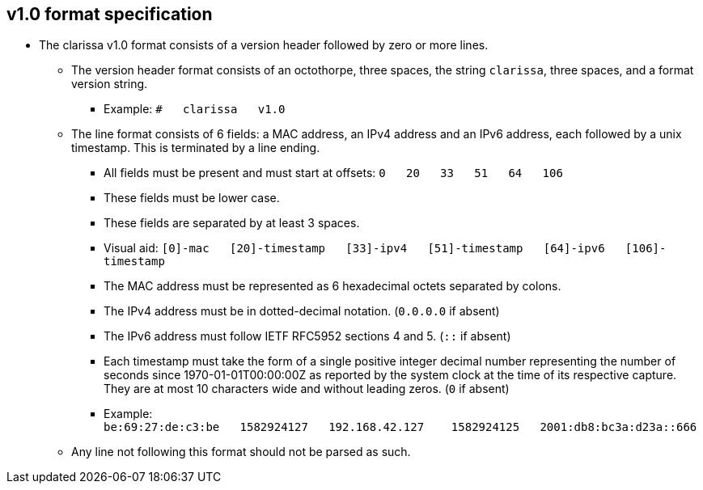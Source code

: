== v1.0 format specification
* The clarissa v1.0 format consists of a version header followed by zero or more lines.
** The version header format consists of an octothorpe, three spaces, the string `clarissa`, three spaces, and a format version string.
*** Example: `#{nbsp}{nbsp}{nbsp}clarissa{nbsp}{nbsp}{nbsp}v1.0`
** The line format consists of 6 fields: a MAC address, an IPv4 address and an IPv6 address, each followed by a unix timestamp. This is terminated by a line ending.
*** All fields must be present and must start at offsets: `0{nbsp}{nbsp}{nbsp}20{nbsp}{nbsp}{nbsp}33{nbsp}{nbsp}{nbsp}51{nbsp}{nbsp}{nbsp}64{nbsp}{nbsp}{nbsp}106`
*** These fields must be lower case.
*** These fields are separated by at least 3 spaces.
*** Visual aid: `[0]-mac{nbsp}{nbsp}{nbsp}[20]-timestamp{nbsp}{nbsp}{nbsp}[33]-ipv4{nbsp}{nbsp}{nbsp}[51]-timestamp{nbsp}{nbsp}{nbsp}[64]-ipv6{nbsp}{nbsp}{nbsp}[106]-timestamp`
*** The MAC address must be represented as 6 hexadecimal octets separated by colons.
*** The IPv4 address must be in dotted-decimal notation. (`0.0.0.0` if absent)
*** The IPv6 address must follow IETF RFC5952 sections 4 and 5. (`::` if absent)
*** Each timestamp must take the form of a single positive integer decimal number representing the number of seconds since 1970-01-01T00:00:00Z as reported by the system clock at the time of its respective capture. They are at most 10 characters wide and without leading zeros. (`0` if absent)
*** Example: `be:69:27:de:c3:be{nbsp}{nbsp}{nbsp}1582924127{nbsp}{nbsp}{nbsp}192.168.42.127{nbsp}{nbsp}{nbsp}{nbsp}1582924125{nbsp}{nbsp}{nbsp}2001:db8:bc3a:d23a::666{nbsp}{nbsp}{nbsp}{nbsp}{nbsp}{nbsp}{nbsp}{nbsp}{nbsp}{nbsp}{nbsp}{nbsp}{nbsp}{nbsp}{nbsp}{nbsp}{nbsp}{nbsp}{nbsp}1582924126`
** Any line not following this format should not be parsed as such.
